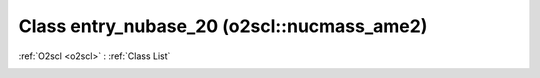 Class entry_nubase_20 (o2scl::nucmass_ame2)
===========================================

:ref:`O2scl <o2scl>` : :ref:`Class List`

.. _entry_nubase_20:

.. doxygenclass:: o2scl::nucmass_ame2::entry_nubase_20
